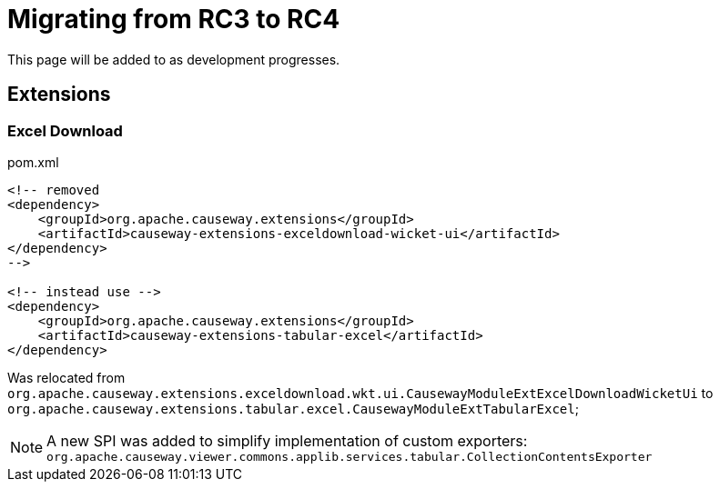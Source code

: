 = Migrating from RC3 to RC4

:Notice: Licensed to the Apache Software Foundation (ASF) under one or more contributor license agreements. See the NOTICE file distributed with this work for additional information regarding copyright ownership. The ASF licenses this file to you under the Apache License, Version 2.0 (the "License"); you may not use this file except in compliance with the License. You may obtain a copy of the License at. http://www.apache.org/licenses/LICENSE-2.0 . Unless required by applicable law or agreed to in writing, software distributed under the License is distributed on an "AS IS" BASIS, WITHOUT WARRANTIES OR  CONDITIONS OF ANY KIND, either express or implied. See the License for the specific language governing permissions and limitations under the License.
:page-partial:

This page will be added to as development progresses.

== Extensions

=== Excel Download

[source,xml]
.pom.xml
----
<!-- removed
<dependency>
    <groupId>org.apache.causeway.extensions</groupId>
    <artifactId>causeway-extensions-exceldownload-wicket-ui</artifactId>
</dependency>
-->

<!-- instead use -->
<dependency>
    <groupId>org.apache.causeway.extensions</groupId>
    <artifactId>causeway-extensions-tabular-excel</artifactId>
</dependency>
----

Was relocated from 
`org.apache.causeway.extensions.exceldownload.wkt.ui.CausewayModuleExtExcelDownloadWicketUi` to
`org.apache.causeway.extensions.tabular.excel.CausewayModuleExtTabularExcel`;

NOTE: A new SPI was added to simplify implementation of custom exporters:
`org.apache.causeway.viewer.commons.applib.services.tabular.CollectionContentsExporter` 
